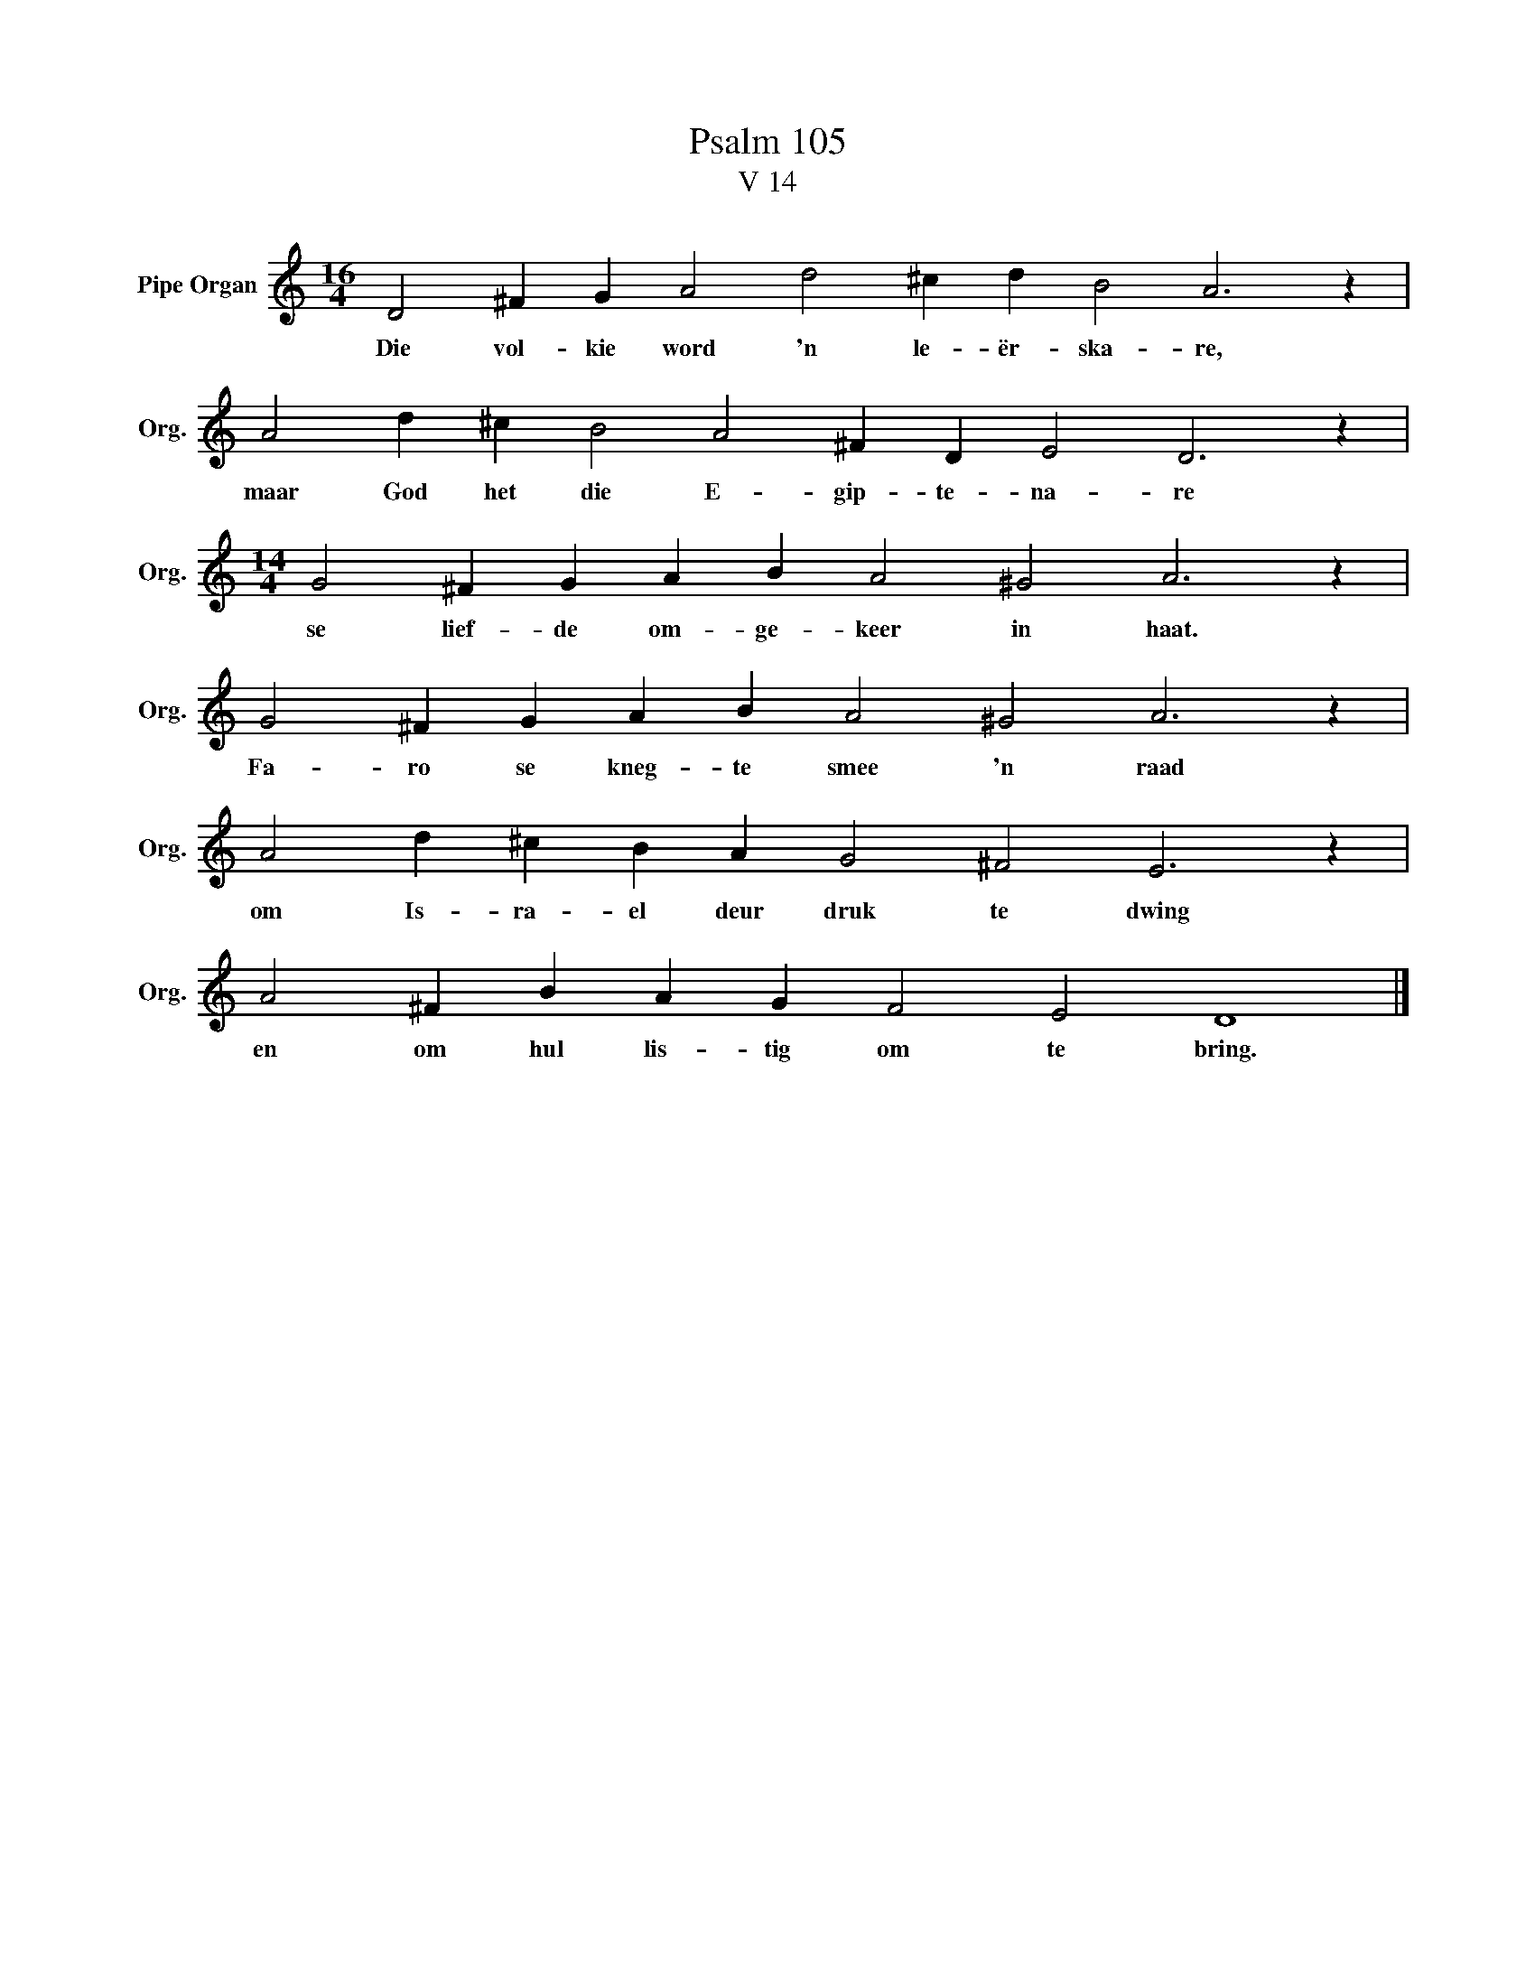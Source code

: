 X:1
T:Psalm 105
T:V 14
L:1/4
M:16/4
I:linebreak $
K:C
V:1 treble nm="Pipe Organ" snm="Org."
V:1
 D2 ^F G A2 d2 ^c d B2 A3 z |$ A2 d ^c B2 A2 ^F D E2 D3 z |$[M:14/4] G2 ^F G A B A2 ^G2 A3 z |$ %3
w: Die vol- kie word 'n le- ër- ska- re,|maar God het die E- gip- te- na- re|se lief- de om- ge- keer in haat.|
 G2 ^F G A B A2 ^G2 A3 z |$ A2 d ^c B A G2 ^F2 E3 z |$ A2 ^F B A G F2 E2 D4 |] %6
w: Fa- ro se kneg- te smee 'n raad|om Is- ra- el deur druk te dwing|en om hul lis- tig om te bring.|


